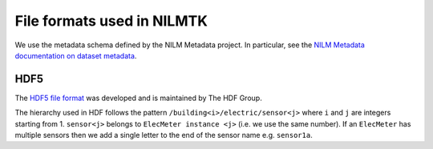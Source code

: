 ***************************
File formats used in NILMTK
***************************

We use the metadata schema defined by the NILM Metadata project.  In
particular, see the `NILM Metadata documentation on dataset metadata`_.

.. _`NILM Metadata documentation on dataset metadata`: http://nilm-metadata.readthedocs.org/en/latest/dataset_metadata.html

HDF5
----

The `HDF5 file format`_ was developed and is maintained by The HDF Group.

.. _`HDF5 file format`: http://www.hdfgroup.org/HDF5

The hierarchy used in HDF follows the pattern
``/building<i>/electric/sensor<j>`` where ``i`` and ``j`` are integers
starting from 1.  ``sensor<j>`` belongs to ``ElecMeter instance <j>``
(i.e. we use the same number).  If an ``ElecMeter`` has multiple
sensors then we add a single letter to the end of the sensor name
e.g. ``sensor1a``.
